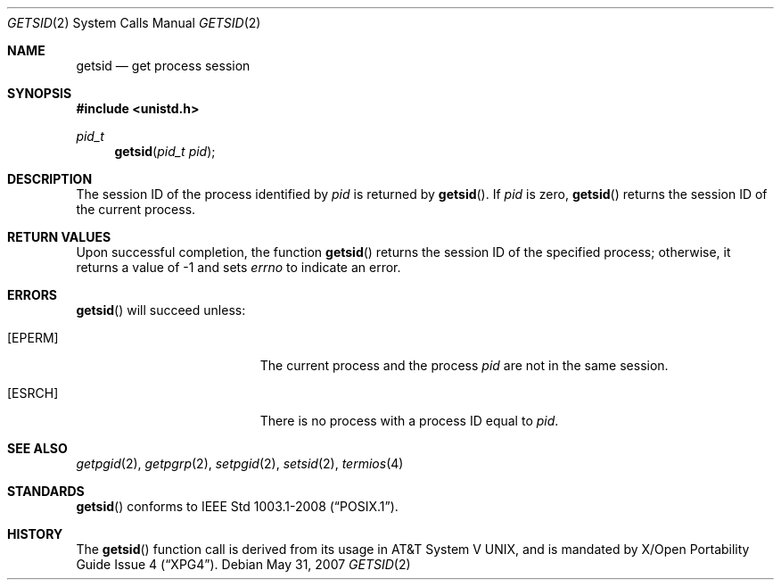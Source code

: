 .\"	$OpenBSD: src/lib/libc/sys/getsid.2,v 1.11 2013/03/30 06:44:44 guenther Exp $
.\"
.\" Copyright (c) 1997 Peter Wemm <peter@freebsd.org>
.\"
.\" Redistribution and use in source and binary forms, with or without
.\" modification, are permitted provided that the following conditions
.\" are met:
.\" 1. Redistributions of source code must retain the above copyright
.\"    notice, this list of conditions and the following disclaimer.
.\" 2. Redistributions in binary form must reproduce the above copyright
.\"    notice, this list of conditions and the following disclaimer in the
.\"    documentation and/or other materials provided with the distribution.
.\"
.\" THIS SOFTWARE IS PROVIDED BY THE AUTHOR AND CONTRIBUTORS ``AS IS'' AND
.\" ANY EXPRESS OR IMPLIED WARRANTIES, INCLUDING, BUT NOT LIMITED TO, THE
.\" IMPLIED WARRANTIES OF MERCHANTABILITY AND FITNESS FOR A PARTICULAR PURPOSE
.\" ARE DISCLAIMED.  IN NO EVENT SHALL THE AUTHOR OR CONTRIBUTORS BE LIABLE
.\" FOR ANY DIRECT, INDIRECT, INCIDENTAL, SPECIAL, EXEMPLARY, OR CONSEQUENTIAL
.\" DAMAGES (INCLUDING, BUT NOT LIMITED TO, PROCUREMENT OF SUBSTITUTE GOODS
.\" OR SERVICES; LOSS OF USE, DATA, OR PROFITS; OR BUSINESS INTERRUPTION)
.\" HOWEVER CAUSED AND ON ANY THEORY OF LIABILITY, WHETHER IN CONTRACT, STRICT
.\" LIABILITY, OR TORT (INCLUDING NEGLIGENCE OR OTHERWISE) ARISING IN ANY WAY
.\" OUT OF THE USE OF THIS SOFTWARE, EVEN IF ADVISED OF THE POSSIBILITY OF
.\" SUCH DAMAGE.
.\"
.\"
.Dd $Mdocdate: May 31 2007 $
.Dt GETSID 2
.Os
.Sh NAME
.Nm getsid
.Nd get process session
.Sh SYNOPSIS
.Fd #include <unistd.h>
.Ft pid_t
.Fn getsid "pid_t pid"
.Sh DESCRIPTION
The session ID of the process identified by
.Fa pid
is returned by
.Fn getsid .
If
.Fa pid
is zero,
.Fn getsid
returns the session ID of the current process.
.Sh RETURN VALUES
Upon successful completion, the function
.Fn getsid
returns the session ID of
the specified process; otherwise, it returns a value of \-1 and
sets
.Va errno
to indicate an error.
.Sh ERRORS
.Fn getsid
will succeed unless:
.Bl -tag -width Er
.It Bq Er EPERM
The current process and the process
.Fa pid
are not in the same session.
.It Bq Er ESRCH
There is no process with a process ID equal to
.Fa pid .
.El
.Sh SEE ALSO
.Xr getpgid 2 ,
.Xr getpgrp 2 ,
.Xr setpgid 2 ,
.Xr setsid 2 ,
.Xr termios 4
.Sh STANDARDS
.Fn getsid
conforms to
.St -p1003.1-2008 .
.Sh HISTORY
The
.Fn getsid
function call is derived from its usage in
.At V ,
and is mandated by
.St -xpg4 .
